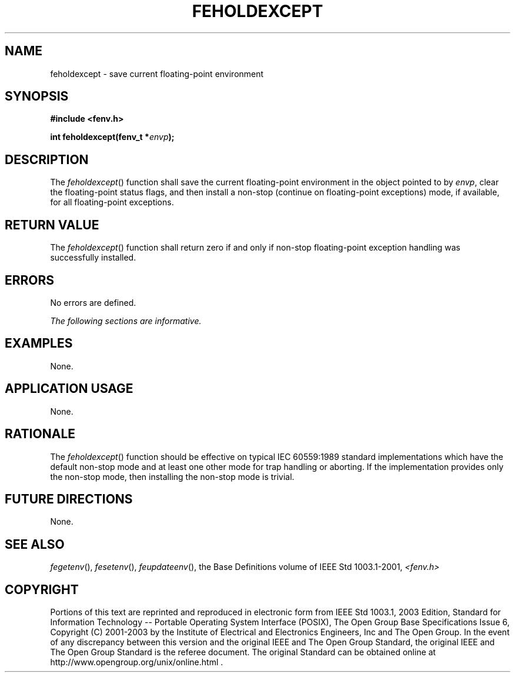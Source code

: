 .\" Copyright (c) 2001-2003 The Open Group, All Rights Reserved 
.TH "FEHOLDEXCEPT" 3 2003 "IEEE/The Open Group" "POSIX Programmer's Manual"
.\" feholdexcept 
.SH NAME
feholdexcept \- save current floating-point environment
.SH SYNOPSIS
.LP
\fB#include <fenv.h>
.br
.sp
int feholdexcept(fenv_t *\fP\fIenvp\fP\fB);
.br
\fP
.SH DESCRIPTION
.LP
The \fIfeholdexcept\fP() function shall save the current floating-point
environment in the object pointed to by \fIenvp\fP,
clear the floating-point status flags, and then install a non-stop
(continue on floating-point exceptions) mode, if available, for
all floating-point exceptions.
.SH RETURN VALUE
.LP
The \fIfeholdexcept\fP() function shall return zero if and only if
non-stop floating-point exception handling was successfully
installed.
.SH ERRORS
.LP
No errors are defined.
.LP
\fIThe following sections are informative.\fP
.SH EXAMPLES
.LP
None.
.SH APPLICATION USAGE
.LP
None.
.SH RATIONALE
.LP
The \fIfeholdexcept\fP() function should be effective on typical IEC\ 60559:1989
standard implementations which have the
default non-stop mode and at least one other mode for trap handling
or aborting. If the implementation provides only the non-stop
mode, then installing the non-stop mode is trivial.
.SH FUTURE DIRECTIONS
.LP
None.
.SH SEE ALSO
.LP
\fIfegetenv\fP(), \fIfesetenv\fP(), \fIfeupdateenv\fP(), the Base
Definitions volume of IEEE\ Std\ 1003.1-2001, \fI<fenv.h>\fP
.SH COPYRIGHT
Portions of this text are reprinted and reproduced in electronic form
from IEEE Std 1003.1, 2003 Edition, Standard for Information Technology
-- Portable Operating System Interface (POSIX), The Open Group Base
Specifications Issue 6, Copyright (C) 2001-2003 by the Institute of
Electrical and Electronics Engineers, Inc and The Open Group. In the
event of any discrepancy between this version and the original IEEE and
The Open Group Standard, the original IEEE and The Open Group Standard
is the referee document. The original Standard can be obtained online at
http://www.opengroup.org/unix/online.html .
